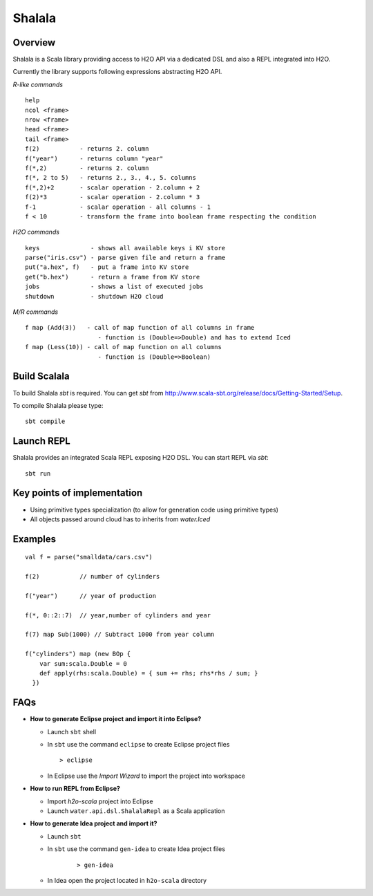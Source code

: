 
Shalala
=======

Overview
--------
Shalala is a Scala library providing access to H2O API via a dedicated DSL
and also a REPL integrated into H2O.

Currently the library supports following expressions abstracting H2O API.

*R-like commands*

::

  help
  ncol <frame>
  nrow <frame>
  head <frame>
  tail <frame>
  f(2)           - returns 2. column
  f("year")      - returns column "year"
  f(*,2)         - returns 2. column
  f(*, 2 to 5)   - returns 2., 3., 4., 5. columns
  f(*,2)+2       - scalar operation - 2.column + 2
  f(2)*3         - scalar operation - 2.column * 3
  f-1            - scalar operation - all columns - 1
  f < 10         - transform the frame into boolean frame respecting the condition


*H2O commands*

::

  keys              - shows all available keys i KV store
  parse("iris.csv") - parse given file and return a frame
  put("a.hex", f)   - put a frame into KV store
  get("b.hex")      - return a frame from KV store
  jobs              - shows a list of executed jobs
  shutdown          - shutdown H2O cloud

*M/R commands*
::


      f map (Add(3))   - call of map function of all columns in frame
                          - function is (Double=>Double) and has to extend Iced
      f map (Less(10)) - call of map function on all columns
                          - function is (Double=>Boolean) 


Build Scalala
-------------

To build Shalala `sbt` is required. You can get `sbt` from http://www.scala-sbt.org/release/docs/Getting-Started/Setup.

To compile Shalala please type:
::

  sbt compile


Launch REPL
-----------
Shalala provides an integrated Scala REPL exposing H2O DSL. 
You can start REPL via `sbt`:

::

  sbt run


Key points of implementation
----------------------------
* Using primitive types specialization (to allow for generation code using primitive types)
* All objects passed around cloud has to inherits from `water.Iced`

Examples
--------
::

  val f = parse("smalldata/cars.csv")

  f(2)           // number of cylinders

  f("year")      // year of production

  f(*, 0::2::7)  // year,number of cylinders and year

  f(7) map Sub(1000) // Subtract 1000 from year column

  f("cylinders") map (new BOp { 
      var sum:scala.Double = 0
      def apply(rhs:scala.Double) = { sum += rhs; rhs*rhs / sum; } 
    })


FAQs
----

* **How to generate Eclipse project and import it into Eclipse?**

  - Launch ``sbt`` shell

  - In ``sbt`` use the command ``eclipse`` to create Eclipse project files 
    ::
     
    > eclipse

  - In Eclipse use the *Import Wizard* to import the project into workspace

* **How to run REPL from Eclipse?**

  - Import *h2o-scala* project into Eclipse
  
  - Launch ``water.api.dsl.ShalalaRepl`` as a Scala application

* **How to generate Idea project and import it?**

  - Launch ``sbt``
  
  - In ``sbt`` use the command ``gen-idea`` to create Idea project files
     ::
  
     > gen-idea
  
  - In Idea open the project located in ``h2o-scala`` directory


